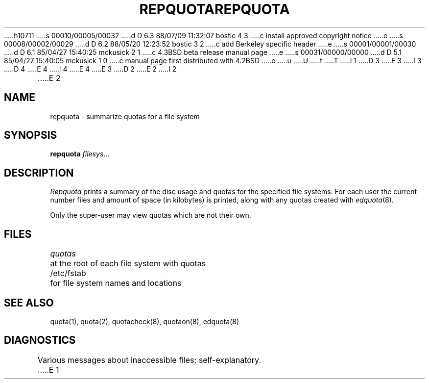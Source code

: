 h10711
s 00010/00005/00032
d D 6.3 88/07/09 11:32:07 bostic 4 3
c install approved copyright notice
e
s 00008/00002/00029
d D 6.2 88/05/20 12:23:52 bostic 3 2
c add Berkeley specific header
e
s 00001/00001/00030
d D 6.1 85/04/27 15:40:25 mckusick 2 1
c 4.3BSD beta release manual page
e
s 00031/00000/00000
d D 5.1 85/04/27 15:40:05 mckusick 1 0
c manual page first distributed with 4.2BSD
e
u
U
t
T
I 1
.\" Copyright (c) 1983 Regents of the University of California.
D 3
.\" All rights reserved.  The Berkeley software License Agreement
.\" specifies the terms and conditions for redistribution.
E 3
I 3
.\" All rights reserved.
.\"
.\" Redistribution and use in source and binary forms are permitted
D 4
.\" provided that this notice is preserved and that due credit is given
.\" to the University of California at Berkeley. The name of the University
.\" may not be used to endorse or promote products derived from this
.\" software without specific prior written permission. This software
.\" is provided ``as is'' without express or implied warranty.
E 4
I 4
.\" provided that the above copyright notice and this paragraph are
.\" duplicated in all such forms and that any documentation,
.\" advertising materials, and other materials related to such
.\" distribution and use acknowledge that the software was developed
.\" by the University of California, Berkeley.  The name of the
.\" University may not be used to endorse or promote products derived
.\" from this software without specific prior written permission.
.\" THIS SOFTWARE IS PROVIDED ``AS IS'' AND WITHOUT ANY EXPRESS OR
.\" IMPLIED WARRANTIES, INCLUDING, WITHOUT LIMITATION, THE IMPLIED
.\" WARRANTIES OF MERCHANTIBILITY AND FITNESS FOR A PARTICULAR PURPOSE.
E 4
E 3
.\"
.\"	%W% (Berkeley) %G%
.\"
D 2
.TH REPQUOTA 8 "7 July 1983"
E 2
I 2
.TH REPQUOTA 8 "%Q%"
E 2
.UC 5
.SH NAME
repquota \- summarize quotas for a file system
.SH SYNOPSIS
.B repquota
.IR filesys ...
.SH DESCRIPTION
.I Repquota
prints a summary of the disc usage and quotas for the
specified file systems.  For each user the current
number files and amount of space (in kilobytes) is
printed, along with any quotas created with
.IR edquota (8).
.PP
Only the super-user may view quotas which are not their own.
.SH FILES
.DT
\fIquotas\fP	at the root of each file system with quotas
.br
/etc/fstab	for file system names and locations
.SH SEE ALSO
quota(1), quota(2), quotacheck(8), quotaon(8), edquota(8)
.SH DIAGNOSTICS
Various messages about inaccessible files; self-explanatory.
E 1
